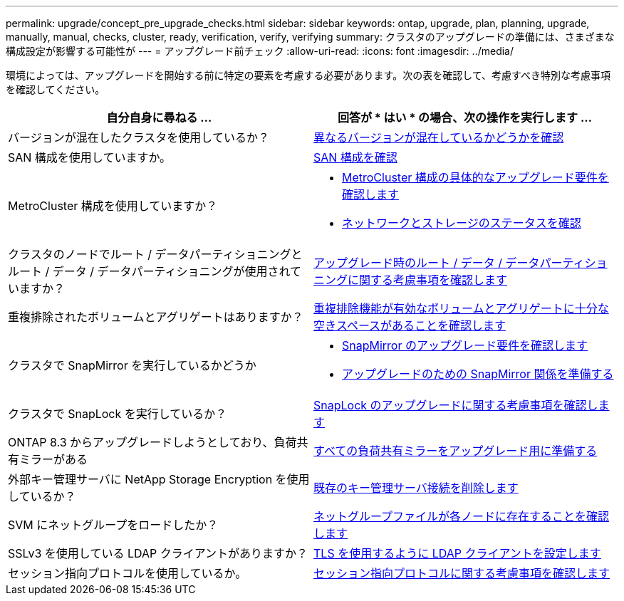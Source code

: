 ---
permalink: upgrade/concept_pre_upgrade_checks.html 
sidebar: sidebar 
keywords: ontap, upgrade, plan, planning, upgrade, manually, manual, checks, cluster, ready, verification, verify, verifying 
summary: クラスタのアップグレードの準備には、さまざまな構成設定が影響する可能性が 
---
= アップグレード前チェック
:allow-uri-read: 
:icons: font
:imagesdir: ../media/


[role="lead"]
環境によっては、アップグレードを開始する前に特定の要素を考慮する必要があります。次の表を確認して、考慮すべき特別な考慮事項を確認してください。

[cols="2*"]
|===
| 自分自身に尋ねる ... | 回答が * はい * の場合、次の操作を実行します ... 


| バージョンが混在したクラスタを使用しているか？ | xref:concept_mixed_version_requirements.html[異なるバージョンが混在しているかどうかを確認] 


| SAN 構成を使用していますか。 | xref:task_verifying_the_san_configuration.html[SAN 構成を確認] 


| MetroCluster 構成を使用していますか？  a| 
* xref:concept_upgrade_requirements_for_metrocluster_configurations.html[MetroCluster 構成の具体的なアップグレード要件を確認します]
* xref:task_verifying_the_networking_and_storage_status_for_metrocluster_cluster_is_ready.html[ネットワークとストレージのステータスを確認]




| クラスタのノードでルート / データパーティショニングとルート / データ / データパーティショニングが使用されていますか？ | xref:concept_upgrade_considerations_for_root_data_partitioning.html[アップグレード時のルート / データ / データパーティショニングに関する考慮事項を確認します] 


| 重複排除されたボリュームとアグリゲートはありますか？ | xref:task_verifying_that_deduplicated_volumes_and_aggregates_contain_sufficient_free_space.html[重複排除機能が有効なボリュームとアグリゲートに十分な空きスペースがあることを確認します] 


| クラスタで SnapMirror を実行しているかどうか  a| 
* xref:concept_upgrade_requirements_for_snapmirror.html[SnapMirror のアップグレード要件を確認します]
* xref:task_preparing_snapmirror_relationships_for_a_nondisruptive_upgrade_or_downgrade.html[アップグレードのための SnapMirror 関係を準備する]




| クラスタで SnapLock を実行しているか？ | xref:concept_upgrade_considerations_for_snaplock.html[SnapLock のアップグレードに関する考慮事項を確認します] 


| ONTAP 8.3 からアップグレードしようとしており、負荷共有ミラーがある | xref:task_preparing_all_load_sharing_mirrors_for_a_major_upgrade.html[すべての負荷共有ミラーをアップグレード用に準備する] 


| 外部キー管理サーバに NetApp Storage Encryption を使用しているか？ | xref:task_preparing_to_upgrade_nodes_using_netapp_storage_encryption_with_external_key_management_servers.html[既存のキー管理サーバ接続を削除します] 


| SVM にネットグループをロードしたか？ | xref:task_verifying_that_the_netgroup_file_is_present_on_all_nodes.html[ネットグループファイルが各ノードに存在することを確認します] 


| SSLv3 を使用している LDAP クライアントがありますか？ | xref:task_configuring_ldap_clients_to_use_tls_for_highest_security.html[TLS を使用するように LDAP クライアントを設定します] 


| セッション指向プロトコルを使用しているか。 | xref:concept_considerations_for_session_oriented_protocols.html[セッション指向プロトコルに関する考慮事項を確認します] 
|===